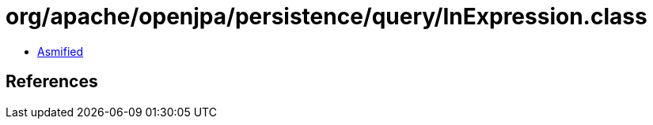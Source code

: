 = org/apache/openjpa/persistence/query/InExpression.class

 - link:InExpression-asmified.java[Asmified]

== References

